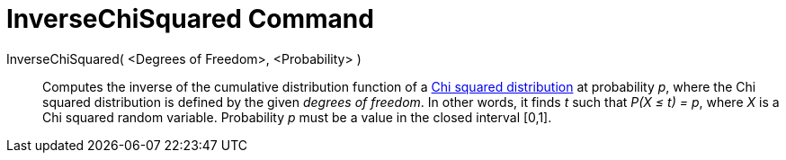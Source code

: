 = InverseChiSquared Command
:page-en: commands/InverseChiSquared
ifdef::env-github[:imagesdir: /en/modules/ROOT/assets/images]

InverseChiSquared( <Degrees of Freedom>, <Probability> )::
  Computes the inverse of the cumulative distribution function of a http://en.wikipedia.org/wiki/Chi-square_distribution[Chi
  squared distribution] at probability _p_, where the Chi squared distribution is defined by the given _degrees of freedom_.
  In other words, it finds _t_ such that _P(X ≤ t) = p_, where _X_ is a Chi squared random variable.
  Probability _p_ must be a value in the closed interval [0,1].
